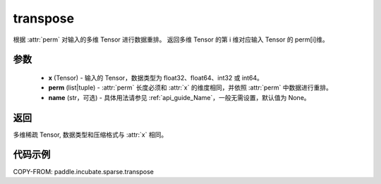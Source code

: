 .. _cn_api_paddle_incubate_sparse_transpose:

transpose
-------------------------------

.. py:function:: paddle.incubate.sparse.transpose(x, perm, name=None)


根据 :attr:`perm` 对输入的多维 Tensor 进行数据重排。
返回多维 Tensor 的第 i 维对应输入 Tensor 的 perm[i]维。

参数
:::::::::
    - **x** (Tensor) - 输入的 Tensor，数据类型为 float32、float64、int32 或 int64。
    - **perm** (list|tuple) - :attr:`perm` 长度必须和 :attr:`x` 的维度相同，并依照 :attr:`perm` 中数据进行重排。
    - **name** (str，可选) - 具体用法请参见 :ref:`api_guide_Name`，一般无需设置，默认值为 None。

返回
:::::::::
多维稀疏 Tensor, 数据类型和压缩格式与 :attr:`x` 相同。


代码示例
:::::::::

COPY-FROM: paddle.incubate.sparse.transpose
